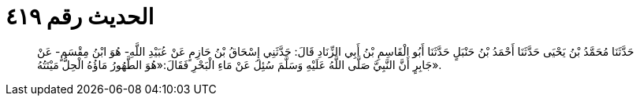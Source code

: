 
= الحديث رقم ٤١٩

[quote.hadith]
حَدَّثَنَا مُحَمَّدُ بْنُ يَحْيَى حَدَّثَنَا أَحْمَدُ بْنُ حَنْبَلٍ حَدَّثَنَا أَبُو الْقَاسِمِ بْنُ أَبِي الزِّنَادِ قَالَ: حَدَّثَنِي إِسْحَاقُ بْنُ حَازِمٍ عَنْ عُبَيْدِ اللَّهِ- هُوَ ابْنُ مِقْسَمٍ- عَنْ جَابِرٍ أَنَّ النَّبِيَّ صَلَّى اللَّهُ عَلَيْهِ وَسَلَّمَ سُئِلَ عَنْ مَاءِ الْبَحْرِ فَقَالَ:«هُوَ الطَّهُورُ مَاؤُهُ الْحِلُّ مَيْتَتُهُ».